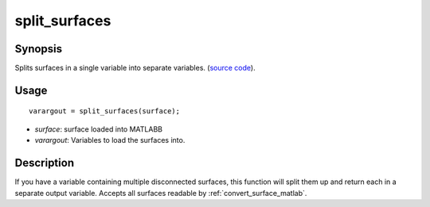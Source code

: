 .. _split_surfaces_matlab:

====================
split_surfaces
====================

------------------
Synopsis
------------------

Splits surfaces in a single variable into separate variables. (`source code
<https://github.com/MICA-MNI/BrainSpace/blob/master/matlab/surface_manipulation/split_surfaces.m>`_).

------------------
Usage
------------------

::

    varargout = split_surfaces(surface);

- *surface*: surface loaded into MATLABB
- *varargout*: Variables to load the surfaces into. 

------------------
Description 
------------------

If you have a variable containing multiple disconnected surfaces, this function
will split them up and return each in a separate output variable. Accepts all surfaces
readable by :ref:`convert_surface_matlab`. 

